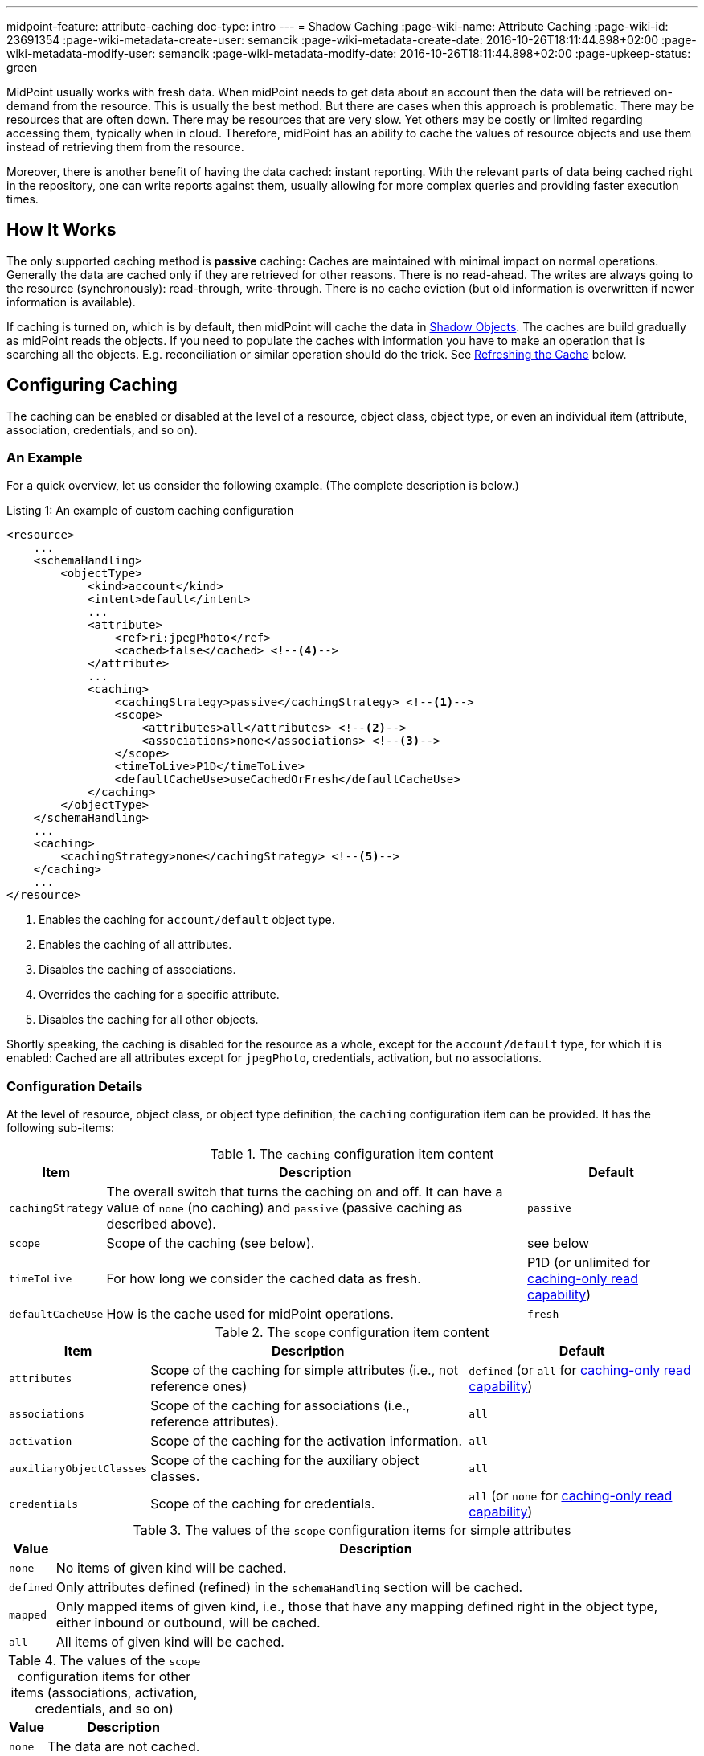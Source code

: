 ---
midpoint-feature: attribute-caching
doc-type: intro
---
= Shadow Caching
:page-wiki-name: Attribute Caching
:page-wiki-id: 23691354
:page-wiki-metadata-create-user: semancik
:page-wiki-metadata-create-date: 2016-10-26T18:11:44.898+02:00
:page-wiki-metadata-modify-user: semancik
:page-wiki-metadata-modify-date: 2016-10-26T18:11:44.898+02:00
:page-upkeep-status: green

MidPoint usually works with fresh data.
When midPoint needs to get data about an account then the data will be retrieved on-demand from the resource.
This is usually the best method.
But there are cases when this approach is problematic.
There may be resources that are often down.
There may be resources that are very slow.
Yet others may be costly or limited regarding accessing them, typically when in cloud.
Therefore, midPoint has an ability to cache the values of resource objects and use them instead of retrieving them from the resource.

Moreover, there is another benefit of having the data cached: instant reporting.
With the relevant parts of data being cached right in the repository, one can write reports against them, usually allowing for more complex queries and providing faster execution times.

== How It Works

The only supported caching method is *passive* caching: Caches are maintained with minimal impact on normal operations.
Generally the data are cached only if they are retrieved for other reasons.
There is no read-ahead.
The writes are always going to the resource (synchronously): read-through, write-through.
There is no cache eviction (but old information is overwritten if newer information is available).

If caching is turned on, which is by default, then midPoint will cache the data in xref:/midpoint/reference/resources/shadow/[Shadow Objects].
The caches are build gradually as midPoint reads the objects.
If you need to populate the caches with information you have to make an operation that is searching all the objects.
E.g. reconciliation or similar operation should do the trick.
See xref:#_refreshing_the_cache[Refreshing the Cache] below.

== Configuring Caching

The caching can be enabled or disabled at the level of a resource, object class, object type, or even an individual item (attribute, association, credentials, and so on).

=== An Example

For a quick overview, let us consider the following example.
(The complete description is below.)

.Listing 1: An example of custom caching configuration
[source,xml]
----
<resource>
    ...
    <schemaHandling>
        <objectType>
            <kind>account</kind>
            <intent>default</intent>
            ...
            <attribute>
                <ref>ri:jpegPhoto</ref>
                <cached>false</cached> <!--4-->
            </attribute>
            ...
            <caching>
                <cachingStrategy>passive</cachingStrategy> <!--1-->
                <scope>
                    <attributes>all</attributes> <!--2-->
                    <associations>none</associations> <!--3-->
                </scope>
                <timeToLive>P1D</timeToLive>
                <defaultCacheUse>useCachedOrFresh</defaultCacheUse>
            </caching>
        </objectType>
    </schemaHandling>
    ...
    <caching>
        <cachingStrategy>none</cachingStrategy> <!--5-->
    </caching>
    ...
</resource>
----
<1> Enables the caching for `account/default` object type.
<2> Enables the caching of all attributes.
<3> Disables the caching of associations.
<4> Overrides the caching for a specific attribute.
<5> Disables the caching for all other objects.

Shortly speaking, the caching is disabled for the resource as a whole, except for the `account/default` type, for which it is enabled:
Cached are all attributes except for `jpegPhoto`, credentials, activation, but no associations.

=== Configuration Details

At the level of resource, object class, or object type definition, the `caching` configuration item can be provided.
It has the following sub-items:

.The `caching` configuration item content
[%autowidth]
|===
| Item | Description | Default

| `cachingStrategy`
| The overall switch that turns the caching on and off.
It can have a value of `none` (no caching) and `passive` (passive caching as described above).
| `passive`

| `scope`
| Scope of the caching (see below).
| see below

| `timeToLive`
| For how long we consider the cached data as fresh.
| P1D (or unlimited for xref:#caching_only_read_capability[caching-only read capability])

| `defaultCacheUse`
| How is the cache used for midPoint operations.
| `fresh`
|===

.The `scope` configuration item content
[%autowidth]
|===
| Item | Description | Default

| `attributes`
| Scope of the caching for simple attributes (i.e., not reference ones)
| `defined` (or `all` for xref:#caching_only_read_capability[caching-only read capability])

| `associations`
| Scope of the caching for associations (i.e., reference attributes).
| `all`

| `activation`
| Scope of the caching for the activation information.
| `all`

| `auxiliaryObjectClasses`
| Scope of the caching for the auxiliary object classes.
| `all`

| `credentials`
| Scope of the caching for credentials.
| `all` (or `none` for xref:#caching_only_read_capability[caching-only read capability])

|===

.The values of the `scope` configuration items for simple attributes
[%autowidth]
|===
| Value | Description

| `none`
| No items of given kind will be cached.

| `defined`
| Only attributes defined (refined) in the `schemaHandling` section will be cached.

| `mapped`
| Only mapped items of given kind, i.e., those that have any mapping defined right in the object type, either inbound or outbound, will be cached.

| `all`
| All items of given kind will be cached.
|===

.The values of the `scope` configuration items for other items (associations, activation, credentials, and so on)
[%autowidth]
|===
| Value | Description

| `none`
| The data are not cached.

| `all`
| The data are cached.
|===

Exceptions (both positive and negative) to the scope can be defined by using `cached` boolean property present for individual attributes and associations.

== Configuring Cache Use

Even with caching turned on, the data may or may not be used for regular midPoint operation.
For example, import from a resource may run against the actual resource data, or against the cached shadows in the repository.
In a similar way, user recomputation may also use the actual or cached data.
When someone opens a user projection in GUI, the cached or actual data can be displayed.
And so on.

=== Use of Cached Data for Data Processing

This section describes the use of cached data for data processing in midPoint.

This primarily means providing source data for inbound mappings.
But it also means providing the idea of what data are on resources when outbound mappings are concerned, e.g., for the correct application of weak and strong mappings.

What it does *not* cover, though, is the primary input of synchronization tasks, like import and reconciliation.
It is taken always from the resource.
(Unless turned off by an experimental setting described in xref:#_import_and_reconciliation_tasks[Use of Cached Data for Import and Reconciliation Tasks] section below.)

So, the data processing is driven by the `defaultCacheUse` configuration property.
It can have the following values:

[%autowidth]
|===
| Value | Description

| `useFresh`
| When we need the data from the shadow, we will fetch it from the resource.
This is the same behavior as it was before midPoint 4.9.

| `useCachedOrFresh`
| When we need the data from the shadow, we will use the cached data, if they are available.
If they are not, we will fetch them from the resource.

| `useCachedOrIgnore`
| When we need the data from the shadow, we will use the cached data, if they are available.
If they are not, we will skip the respective part of the processing (e.g., a mapping).

Experimental.

| `useCachedOrFail`
| When we need the data from the shadow, we will use the cached data, if they are available.
If they are not, we will fail.

Experimental.

|===

For given task, the default behavior can be overridden using `cachedShadowsUse` model execution option (if that task does support specifying these options).
However, this setting is currently *experimental*.

[#_import_and_reconciliation_tasks]
=== Use of Cached Data for Import and Reconciliation Tasks

The import and reconciliation tasks fetch their primary input, i.e., resource objects, right from the resource they are running against.
It has a benefit of consistently update the cache for these objects.

There may be situations, though, when you'd need to avoid contacting the resource, and take data from the cache.
It can be attained by specifying `noFetch` option, like this:

.Listing 2: An example of custom caching configuration
[source,xml]
----
<task xmlns="http://midpoint.evolveum.com/xml/ns/public/common/common-3"
    oid="007c5ef2-3d1f-4688-a799-b735bbb9d934">
    <name>reconcile-hr-persons</name>
    <executionState>runnable</executionState>
    <activity>
        <work>
            <reconciliation>
                <resourceObjects>
                    <resourceRef oid="c37ff87e-42f1-46d2-8c6f-36c780cd1193"/>
                    <kind>account</kind>
                    <intent>person</intent>
                    <searchOptions>
                        <option>
                            <options>
                                <noFetch>true</noFetch> <!--1-->
                            </options>
                        </option>
                    </searchOptions>
                </resourceObjects>
            </reconciliation>
        </work>
    </activity>
</task>
----
<1> Specifies that the resource should not be contacted.

NOTE: For the "remaining shadows" activity of reconciliation, where shadows that are presumably dead, are reconciled, we _always_ go to the resource.
If you need this behavior to be avoided, just turn off that activity.

This feature is *experimental*.

[#_refreshing_the_cache]
== Refreshing the Cache

The best way of refreshing the cache is to run an import or reconciliation task.
However, if you want to avoid the cost of data processing inherent in these tasks, you can use the following alternative:

.Listing 3: A task that just refreshes the shadow cache
[source,xml]
----
<task xmlns="http://midpoint.evolveum.com/xml/ns/public/common/common-3"
      oid="45012c3e-3ce5-46ed-8d27-8648d2cbbca0">
    <name>Reload objects on HR resource</name>
    <ownerRef oid="00000000-0000-0000-0000-000000000002" type="UserType"/>
    <executionState>runnable</executionState>
    <activity>
        <work>
            <import>
                <resourceObjects>
                    <resourceRef oid="42a11d38-afbb-4f0e-8aea-c848db8ba0ab"/> <!-- HR -->
                    <kind>account</kind>
                    <intent>default</intent>
                </resourceObjects>
            </import>
        </work>
        <execution>
            <mode>none</mode> <!--1-->
        </execution>
    </activity>
</task>
----
<1> Avoids data processing.

The same effect can be attained by clicking on `Reload` button on the resource page for accounts, entitlements, or generics.

== Impact on API Operations

The cached data are accessible by using the usual xref:/midpoint/reference/interfaces/model-java/[IDM Model Interface].
There are two operation options that provide access to the cached data:

* *`noFetch` option*: This option returns the data from midPoint repository.
Therefore, if there are data cached in the repository then the `noFetch` option returns them.

* *`staleness` option*: Requirement how stale or fresh the retrieved data should be.
It specifies maximum age of the value in milliseconds.
The default value is zero, which means that a fresh value must always be returned.
This means that caches that do not guarantee fresh value cannot be used.
If non-zero value is specified then such caches may be used.
In case that `Long.MAX_VALUE` is specified then the caches are always used and fresh value is never retrieved.

Both options can be used to get cached data.
The primary difference is that the `noFetch` option never goes to the resource, and it returns whatever data are in the repository.
On the other hand, the `staleness` option is smarter, and it determines whether it has to go to the resource or not.
In case that the "maximum" staleness option is used it will result in an error if cached data is not available.

Those options can be used both with `getObject` operations and search operations.
For `getObject` the staleness option work as expected.
But there is one special consideration for the search operations.
The search operations cannot easily determine how fresh the data in the repository are.
E.g. there may be new objects on the resource that are not in the repository.
Therefore, to be on the safe side the search operations will always make search on the resource even if `staleness` option is specified.
There is just one exception: the maximum staleness option will force repository search.
However, if the search discovers any object that does not have cached data then it will result in an error (specified in the `fetchResult` object property).

=== Caching Metadata in Returned Shadows

xref:/midpoint/reference/resources/shadow/[Shadow Objects] contain `cachingMetadata` property.
This property can be used to determine whether the returned shadow represents fresh or cached data:

* If no `cachingMetadata` property is present in the shadow then the data are fresh.
They have been just retrieved from the resource.

* If `cachingMetadata` property is present then the data are taken from the cache.
The `cachingMetadata` property specified how fresh the data are (when they were originally retrieved).

[#caching_only_read_capability]
== Relation to the "Caching-Only" Read Capability

When the "caching only" read capability is present (e.g., for manual resources), the full shadow caching is enabled, with the following differences in default values (comparing to the standard caching):

.Default values differences for "caching-only" read capability
[%autowidth]
|===
| Item | Standard default value | Default when turned on by "caching-only" capability

| `timeToLive`
| P1D
| unlimited

| `defaultCacheUse`
| `cachedOrFresh`
| `fresh`

| attributes caching scope
| `defined`
| `all`

| credentials caching scope
| `all`
| `none`

|===

The caching for "caching only" read capability can be turned off by specifying `cachingStrategy` to `none`.

The defaults above can be turned back to standard default values (the second column) by specifying `cachingStrategy` of `passive`.

== Limitations

#TODO describe these#

// MidPoint is building and maintaining (updating) the cache as necessary.
// However currently (midPoint 3.5) the caches are not directly used by midPoint core or the user interface.
// The caches are available for special-purpose midPoint extensions.

// This feature is considered to be *EXPERIMENTAL*.
// As far as we know it should have no negative impact on normal midPoint operation (except for the overhead of storing cached data in the midPoint repository).
// We also do not expect any major changes in configuration, interfaces or behavior.
// But this is still a very young feature and some adjustments might be necessary.
// Therefore use this feature with care.

== Setting via Configuration Property

The default values for caching can be influenced by setting `midpoint.internals.shadowCachingDefault` configuration property, or `midpoint/internals/shadowCachingDefault` property in `config.xml` file.

If set to `none`, then the default behavior is to have caching turned off. If not set, or set to `standard`, the default is to have caching turned on.

== Migration Note

Before 4.9, this feature was experimental.
The default setting was that all attributes and no associations were cached.

Since 4.9, the defaults are more elaborate, as described in this document.
Please take that into account when migrating.

== See Also

* xref:/midpoint/reference/resources/resource-configuration/[Resource Configuration]
